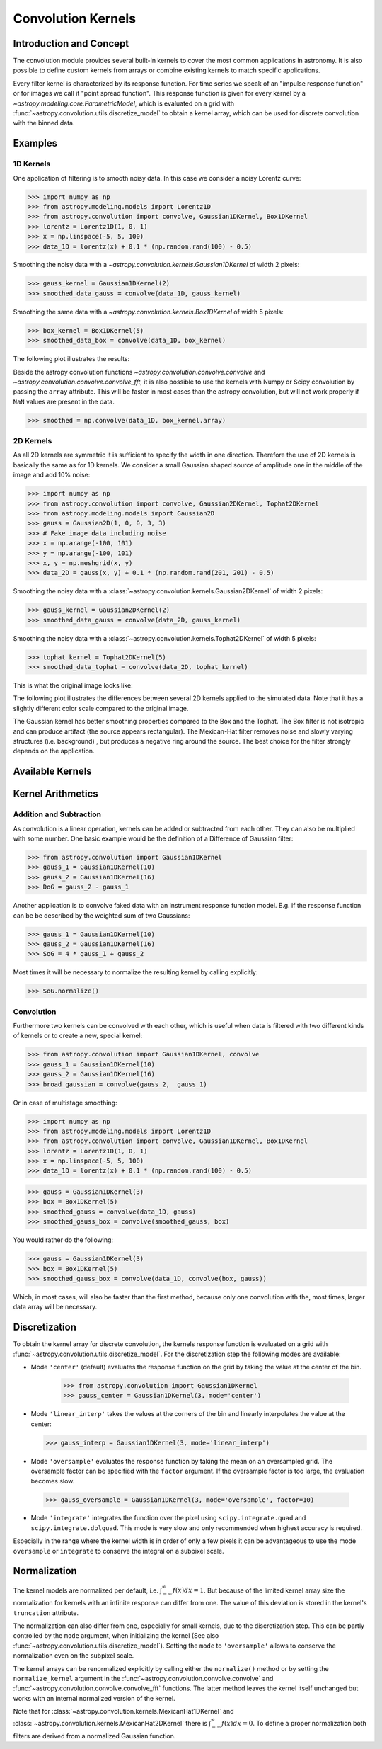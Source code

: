 Convolution Kernels
===================

Introduction and Concept
------------------------

The convolution module provides several built-in kernels to cover the most
common applications in astronomy. It is also possible to define custom kernels
from arrays or combine existing kernels to match specific applications.

Every filter kernel is characterized by its response function. For time series
we speak of an "impulse response function" or for images we call it "point
spread function". This response function is given for every kernel by a
`~astropy.modeling.core.ParametricModel`, which is evaluated on a grid with
:func:`~astropy.convolution.utils.discretize_model` to obtain a kernel
array, which can be used for discrete convolution with the binned data.


Examples
--------

1D Kernels
^^^^^^^^^^

One application of filtering is to smooth noisy data. In this case we consider a noisy
Lorentz curve:

>>> import numpy as np
>>> from astropy.modeling.models import Lorentz1D
>>> from astropy.convolution import convolve, Gaussian1DKernel, Box1DKernel
>>> lorentz = Lorentz1D(1, 0, 1)
>>> x = np.linspace(-5, 5, 100)
>>> data_1D = lorentz(x) + 0.1 * (np.random.rand(100) - 0.5)

Smoothing the noisy data with a `~astropy.convolution.kernels.Gaussian1DKernel` of width 2 pixels:

>>> gauss_kernel = Gaussian1DKernel(2)
>>> smoothed_data_gauss = convolve(data_1D, gauss_kernel)

Smoothing the same data with a `~astropy.convolution.kernels.Box1DKernel` of width 5 pixels:

>>> box_kernel = Box1DKernel(5)
>>> smoothed_data_box = convolve(data_1D, box_kernel)

The following plot illustrates the results:

.. plot::

    import numpy as np
    import matplotlib.pyplot as plt
    from astropy.modeling.models import Lorentz1D
    from astropy.convolution import convolve, Gaussian1DKernel, Box1DKernel

    # Fake Lorentz data including noise
    lorentz = Lorentz1D(1, 0, 1)
    x = np.linspace(-5, 5, 100)
    data_1D = lorentz(x) + 0.1 * (np.random.rand(100) - 0.5)

    # Smooth data
    gauss_kernel = Gaussian1DKernel(2)
    smoothed_data_gauss = convolve(data_1D, gauss_kernel)
    box_kernel = Box1DKernel(5)
    smoothed_data_box = convolve(data_1D, box_kernel)

    # Plot data and smoothed data
    plt.plot(x, data_1D, label='Original')
    plt.plot(x, smoothed_data_gauss, label='Smoothed with Gaussian1DKernel')
    plt.plot(x, smoothed_data_box, label='Smoothed with Box1DKernel')
    plt.xlabel('x [a.u.]')
    plt.ylabel('amplitude [a.u.]')
    plt.xlim(-5, 5)
    plt.ylim(-0.1, 1.5)
    plt.legend(prop={'size':12})
    plt.show()


Beside the astropy convolution functions
`~astropy.convolution.convolve.convolve` and
`~astropy.convolution.convolve.convolve_fft`, it is also possible to use
the kernels with Numpy or Scipy convolution by passing the ``array`` attribute.
This will be faster in most cases than the astropy convolution, but will not
work properly if ``NaN`` values are present in the data.

>>> smoothed = np.convolve(data_1D, box_kernel.array)

2D Kernels
^^^^^^^^^^

As all 2D kernels are symmetric it is sufficient to specify the width in one
direction. Therefore the use of 2D kernels is basically the same as for 1D
kernels. We consider a small Gaussian shaped source of amplitude one in the
middle of the image and add 10% noise:

>>> import numpy as np
>>> from astropy.convolution import convolve, Gaussian2DKernel, Tophat2DKernel
>>> from astropy.modeling.models import Gaussian2D
>>> gauss = Gaussian2D(1, 0, 0, 3, 3)
>>> # Fake image data including noise
>>> x = np.arange(-100, 101)
>>> y = np.arange(-100, 101)
>>> x, y = np.meshgrid(x, y)
>>> data_2D = gauss(x, y) + 0.1 * (np.random.rand(201, 201) - 0.5)

Smoothing the noisy data with a
:class:`~astropy.convolution.kernels.Gaussian2DKernel` of width 2 pixels:

>>> gauss_kernel = Gaussian2DKernel(2)
>>> smoothed_data_gauss = convolve(data_2D, gauss_kernel)

Smoothing the noisy data with a
:class:`~astropy.convolution.kernels.Tophat2DKernel` of width 5 pixels:

>>> tophat_kernel = Tophat2DKernel(5)
>>> smoothed_data_tophat = convolve(data_2D, tophat_kernel)

This is what the original image looks like:

.. plot::

    import numpy as np
    import matplotlib.pyplot as plt
    from astropy.modeling.models import Gaussian2D
    gauss = Gaussian2D(1, 0, 0, 2, 2)
    # Fake image data including noise
    x = np.arange(-100, 101)
    y = np.arange(-100, 101)
    x, y = np.meshgrid(x, y)
    data_2D = gauss(x, y) + 0.1 * (np.random.rand(201, 201) - 0.5)
    plt.imshow(data_2D, origin='lower')
    plt.xlabel('x [pixels]')
    plt.ylabel('y [pixels]')
    plt.colorbar()
    plt.show()

The following plot illustrates the differences between several 2D kernels applied to the simulated data.
Note that it has a slightly different color scale compared to the original image.

.. plot::

    import numpy as np
    import matplotlib.pyplot as plt

    from astropy.convolution import *
    from astropy.modeling.models import Gaussian2D

    # Small Gaussian source in the middle of the image
    gauss = Gaussian2D(1, 0, 0, 2, 2)
    # Fake data including noise
    x = np.arange(-100, 101)
    y = np.arange(-100, 101)
    x, y = np.meshgrid(x, y)
    data_2D = gauss(x, y) + 0.1 * (np.random.rand(201, 201) - 0.5)

    # Setup kernels, including unity kernel for original image
    # Choose normalization for linear scale space for MexicanHat

    kernels = [TrapezoidDisk2DKernel(11, slope=0.2),
               Tophat2DKernel(11),
               Gaussian2DKernel(11),
               Box2DKernel(11),
               11 ** 2 * MexicanHat2DKernel(11),
               AiryDisk2DKernel(11)]

    fig, axes = plt.subplots(nrows=2, ncols=3)

    # Plot kernels
    for kernel, ax in zip(kernels, axes.flat):
        smoothed = convolve(data_2D, kernel)
        im = ax.imshow(smoothed, vmin=-0.01, vmax=0.08, origin='lower', interpolation='None')
        title = kernel.__class__.__name__
        ax.set_title(title)
        ax.set_yticklabels([])
        ax.set_xticklabels([])

    cax = fig.add_axes([0.9, 0.1, 0.03, 0.8])
    fig.colorbar(im, cax=cax)
    plt.subplots_adjust(left=0.05, right=0.85, top=0.95, bottom=0.05)
    plt.show()


The Gaussian kernel has better smoothing properties compared to the Box and the
Tophat. The Box filter is not isotropic and can produce artifact (the source
appears rectangular). The Mexican-Hat filter removes noise and slowly varying
structures (i.e. background) , but produces a negative ring around the source.
The best choice for the filter strongly depends on the application.


Available Kernels
-----------------

.. automodsumm:: astropy.convolution.kernels
    :classes-only:


Kernel Arithmetics
------------------

Addition and Subtraction
^^^^^^^^^^^^^^^^^^^^^^^^
As convolution is a linear operation, kernels can be added or subtracted from each other.
They can also be multiplied with some number. One basic example would be the definition
of a Difference of Gaussian filter:

>>> from astropy.convolution import Gaussian1DKernel
>>> gauss_1 = Gaussian1DKernel(10)
>>> gauss_2 = Gaussian1DKernel(16)
>>> DoG = gauss_2 - gauss_1

Another application is to convolve faked data with an instrument response function model.
E.g. if the response function can be be described by the weighted sum of two Gaussians:

>>> gauss_1 = Gaussian1DKernel(10)
>>> gauss_2 = Gaussian1DKernel(16)
>>> SoG = 4 * gauss_1 + gauss_2

Most times it will be necessary to normalize the resulting kernel by calling explicitly:

>>> SoG.normalize()


Convolution
^^^^^^^^^^^
Furthermore two kernels can be convolved with each other, which is useful when
data is filtered with two different kinds of kernels or to create a new,
special kernel:

>>> from astropy.convolution import Gaussian1DKernel, convolve
>>> gauss_1 = Gaussian1DKernel(10)
>>> gauss_2 = Gaussian1DKernel(16)
>>> broad_gaussian = convolve(gauss_2,  gauss_1)

Or in case of multistage smoothing:

>>> import numpy as np
>>> from astropy.modeling.models import Lorentz1D
>>> from astropy.convolution import convolve, Gaussian1DKernel, Box1DKernel
>>> lorentz = Lorentz1D(1, 0, 1)
>>> x = np.linspace(-5, 5, 100)
>>> data_1D = lorentz(x) + 0.1 * (np.random.rand(100) - 0.5)

>>> gauss = Gaussian1DKernel(3)
>>> box = Box1DKernel(5)
>>> smoothed_gauss = convolve(data_1D, gauss)
>>> smoothed_gauss_box = convolve(smoothed_gauss, box)

You would rather do the following:

>>> gauss = Gaussian1DKernel(3)
>>> box = Box1DKernel(5)
>>> smoothed_gauss_box = convolve(data_1D, convolve(box, gauss))

Which, in most cases, will also be faster than the first method, because only
one convolution with the, most times, larger data array will be necessary.

Discretization
--------------

To obtain the kernel array for discrete convolution, the kernels response
function is evaluated on a grid with
:func:`~astropy.convolution.utils.discretize_model`. For the
discretization step the following modes are available:

* Mode ``'center'`` (default) evaluates the response function on the grid by
  taking the value at the center of the bin.

   >>> from astropy.convolution import Gaussian1DKernel
   >>> gauss_center = Gaussian1DKernel(3, mode='center')

* Mode ``'linear_interp'`` takes the values at the corners of the bin and linearly
  interpolates the value at the center:

  >>> gauss_interp = Gaussian1DKernel(3, mode='linear_interp')

* Mode ``'oversample'`` evaluates the response function by taking the mean on an
  oversampled grid. The oversample factor can be specified with the ``factor``
  argument. If the oversample factor is too large, the evaluation becomes slow.

 >>> gauss_oversample = Gaussian1DKernel(3, mode='oversample', factor=10)

* Mode ``'integrate'`` integrates the function over the pixel using
  ``scipy.integrate.quad`` and ``scipy.integrate.dblquad``. This mode is very
  slow and only recommended when highest accuracy is required.

.. doctest-requires:: scipy

    >>> gauss_integrate = Gaussian1DKernel(3, mode='integrate')

Especially in the range where the kernel width is in order of only a few pixels
it can be advantageous to use the mode ``oversample`` or ``integrate`` to
conserve the integral on a subpixel scale.


Normalization
-------------

The kernel models are normalized per default, i.e.
:math:`\int_{-\infty}^{\infty} f(x) dx = 1`. But because of the limited kernel
array size the normalization for kernels with an infinite response can differ
from one. The value of this deviation is stored in the kernel's ``truncation``
attribute.

The normalization can also differ from one, especially for small kernels, due
to the discretization step. This can be partly controlled by the ``mode``
argument, when initializing the kernel (See also
:func:`~astropy.convolution.utils.discretize_model`). Setting the
``mode`` to ``'oversample'`` allows to conserve the normalization even on the
subpixel scale.

The kernel arrays can be renormalized explicitly by calling either the
``normalize()`` method or by setting the ``normalize_kernel`` argument in the
:func:`~astropy.convolution.convolve.convolve` and
:func:`~astropy.convolution.convolve.convolve_fft` functions. The latter
method leaves the kernel itself unchanged but works with an internal normalized
version of the kernel.

Note that for :class:`~astropy.convolution.kernels.MexicanHat1DKernel`
and :class:`~astropy.convolution.kernels.MexicanHat2DKernel` there is
:math:`\int_{-\infty}^{\infty} f(x) dx = 0`. To define a proper normalization
both filters are derived from a normalized Gaussian function.
